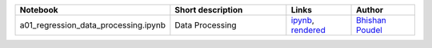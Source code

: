 .. list-table::
   :widths: 10 20 10 10
   :header-rows: 1

   * - Notebook
     - Short description
     - Links
     - Author


   * - a01_regression_data_processing.ipynb
     - Data Processing
     - `ipynb <a01_regression_data_processing.ipynb>`_, `rendered <https://nbviewer.jupyter.org/github/bhishanpdl/Project_House_Price_Prediction/blob/master/notebooks/a01_regression_data_processing.ipynb>`_
     - `Bhishan Poudel <https://bhishanpdl.github.io/>`_
